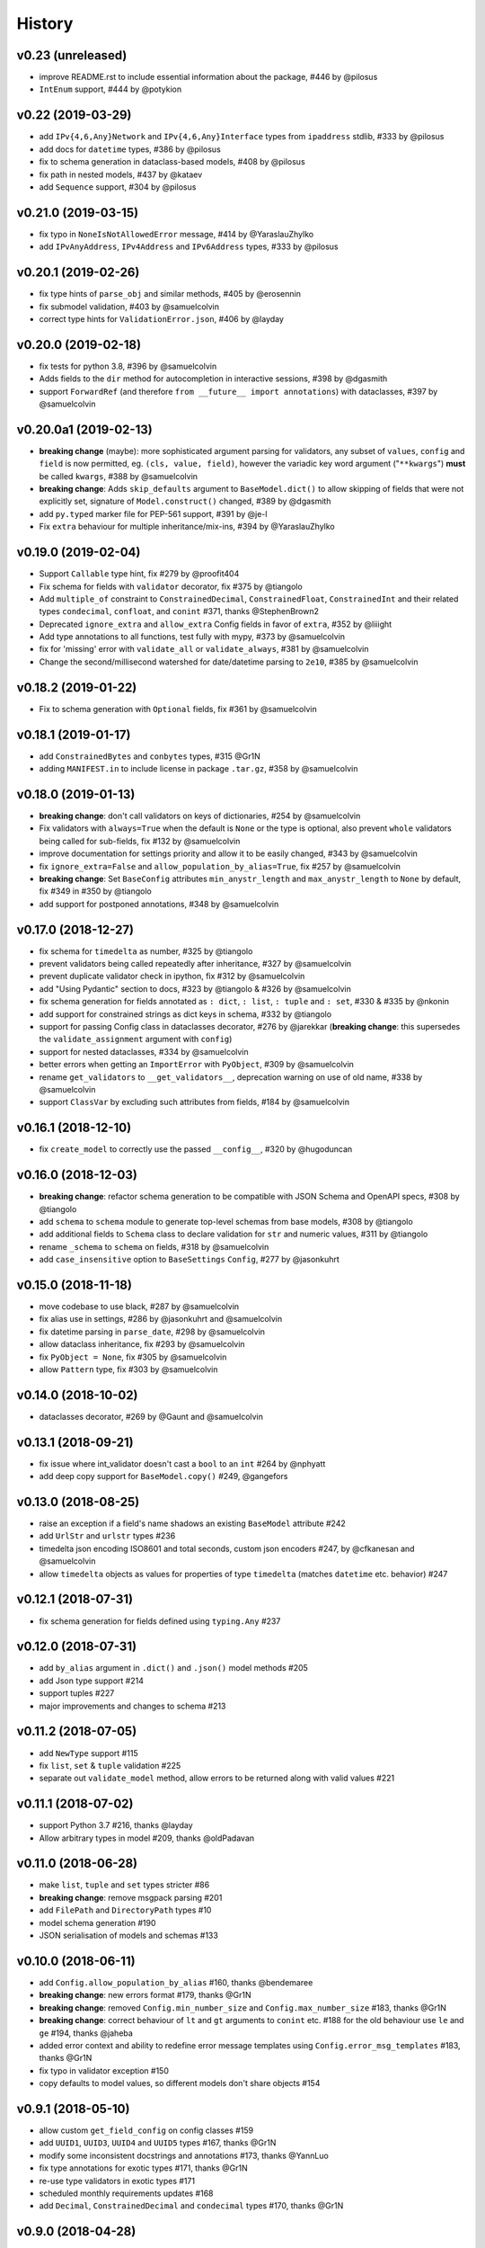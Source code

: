 .. :changelog:

History
-------

v0.23 (unreleased)
...................
* improve README.rst to include essential information about the package, #446 by @pilosus
* ``IntEnum`` support, #444 by @potykion

v0.22 (2019-03-29)
....................
* add ``IPv{4,6,Any}Network`` and ``IPv{4,6,Any}Interface`` types from ``ipaddress`` stdlib, #333 by @pilosus
* add docs for ``datetime`` types, #386 by @pilosus
* fix to schema generation in dataclass-based models, #408 by @pilosus
* fix path in nested models, #437 by @kataev
* add ``Sequence`` support, #304 by @pilosus

v0.21.0 (2019-03-15)
....................
* fix typo in ``NoneIsNotAllowedError`` message, #414 by @YaraslauZhylko
* add ``IPvAnyAddress``, ``IPv4Address`` and ``IPv6Address`` types, #333 by @pilosus

v0.20.1 (2019-02-26)
....................
* fix type hints of ``parse_obj`` and similar methods, #405 by @erosennin
* fix submodel validation, #403 by @samuelcolvin
* correct type hints for ``ValidationError.json``, #406 by @layday

v0.20.0 (2019-02-18)
....................
* fix tests for python 3.8, #396 by @samuelcolvin
* Adds fields to the ``dir`` method for autocompletion in interactive sessions, #398 by @dgasmith
* support ``ForwardRef`` (and therefore ``from __future__ import annotations``) with dataclasses, #397 by @samuelcolvin

v0.20.0a1 (2019-02-13)
......................
* **breaking change** (maybe): more sophisticated argument parsing for validators, any subset of
  ``values``, ``config`` and ``field`` is now permitted, eg. ``(cls, value, field)``,
  however the variadic key word argument ("``**kwargs``") **must** be called ``kwargs``, #388 by @samuelcolvin
* **breaking change**: Adds ``skip_defaults`` argument to ``BaseModel.dict()`` to allow skipping of fields that
  were not explicitly set, signature of ``Model.construct()`` changed, #389 by @dgasmith
* add ``py.typed`` marker file for PEP-561 support, #391 by @je-l
* Fix ``extra`` behaviour for multiple inheritance/mix-ins, #394 by @YaraslauZhylko

v0.19.0 (2019-02-04)
....................
* Support ``Callable`` type hint, fix #279 by @proofit404
* Fix schema for fields with ``validator`` decorator, fix #375 by @tiangolo
* Add ``multiple_of`` constraint to ``ConstrainedDecimal``, ``ConstrainedFloat``, ``ConstrainedInt``
  and their related types ``condecimal``, ``confloat``, and ``conint`` #371, thanks @StephenBrown2
* Deprecated ``ignore_extra`` and ``allow_extra`` Config fields in favor of ``extra``, #352 by @liiight
* Add type annotations to all functions, test fully with mypy, #373 by @samuelcolvin
* fix for 'missing' error with ``validate_all`` or ``validate_always``, #381 by @samuelcolvin
* Change the second/millisecond watershed for date/datetime parsing to ``2e10``, #385 by @samuelcolvin

v0.18.2 (2019-01-22)
....................
* Fix to schema generation with ``Optional`` fields, fix #361 by @samuelcolvin

v0.18.1 (2019-01-17)
....................
* add ``ConstrainedBytes`` and ``conbytes`` types, #315 @Gr1N
* adding ``MANIFEST.in`` to include license in package ``.tar.gz``, #358 by @samuelcolvin

v0.18.0 (2019-01-13)
....................
* **breaking change**: don't call validators on keys of dictionaries, #254 by @samuelcolvin
* Fix validators with ``always=True`` when the default is ``None`` or the type is optional, also prevent
  ``whole`` validators being called for sub-fields, fix #132 by @samuelcolvin
* improve documentation for settings priority and allow it to be easily changed, #343 by @samuelcolvin
* fix ``ignore_extra=False`` and ``allow_population_by_alias=True``, fix #257 by @samuelcolvin
* **breaking change**: Set ``BaseConfig`` attributes ``min_anystr_length`` and ``max_anystr_length`` to
  ``None`` by default, fix #349 in #350 by @tiangolo
* add support for postponed annotations, #348 by @samuelcolvin

v0.17.0 (2018-12-27)
....................
* fix schema for ``timedelta`` as number, #325 by @tiangolo
* prevent validators being called repeatedly after inheritance, #327 by @samuelcolvin
* prevent duplicate validator check in ipython, fix #312 by @samuelcolvin
* add "Using Pydantic" section to docs, #323 by @tiangolo & #326 by @samuelcolvin
* fix schema generation for fields annotated as ``: dict``, ``: list``,
  ``: tuple`` and ``: set``, #330 & #335 by @nkonin
* add support for constrained strings as dict keys in schema, #332 by @tiangolo
* support for passing Config class in dataclasses decorator, #276 by @jarekkar
  (**breaking change**: this supersedes the ``validate_assignment`` argument with ``config``)
* support for nested dataclasses, #334 by @samuelcolvin
* better errors when getting an ``ImportError`` with ``PyObject``, #309 by @samuelcolvin
* rename ``get_validators`` to ``__get_validators__``, deprecation warning on use of old name, #338 by @samuelcolvin
* support ``ClassVar`` by excluding such attributes from fields, #184 by @samuelcolvin

v0.16.1 (2018-12-10)
....................
* fix ``create_model`` to correctly use the passed ``__config__``, #320 by @hugoduncan

v0.16.0 (2018-12-03)
....................
* **breaking change**: refactor schema generation to be compatible with JSON Schema and OpenAPI specs, #308 by @tiangolo
* add ``schema`` to ``schema`` module to generate top-level schemas from base models, #308 by @tiangolo
* add additional fields to ``Schema`` class to declare validation for ``str`` and numeric values, #311 by @tiangolo
* rename ``_schema`` to ``schema`` on fields, #318 by @samuelcolvin
* add ``case_insensitive`` option to ``BaseSettings`` ``Config``, #277 by @jasonkuhrt

v0.15.0 (2018-11-18)
....................
* move codebase to use black, #287 by @samuelcolvin
* fix alias use in settings, #286 by @jasonkuhrt and @samuelcolvin
* fix datetime parsing in ``parse_date``, #298 by @samuelcolvin
* allow dataclass inheritance, fix #293 by @samuelcolvin
* fix ``PyObject = None``, fix #305 by @samuelcolvin
* allow ``Pattern`` type, fix #303 by @samuelcolvin

v0.14.0 (2018-10-02)
....................
* dataclasses decorator, #269 by @Gaunt and @samuelcolvin

v0.13.1 (2018-09-21)
.....................
* fix issue where int_validator doesn't cast a ``bool`` to an ``int`` #264 by @nphyatt
* add deep copy support for ``BaseModel.copy()`` #249, @gangefors

v0.13.0 (2018-08-25)
.....................
* raise an exception if a field's name shadows an existing ``BaseModel`` attribute #242
* add ``UrlStr`` and ``urlstr`` types #236
* timedelta json encoding ISO8601 and total seconds, custom json encoders #247, by @cfkanesan and @samuelcolvin
* allow ``timedelta`` objects as values for properties of type ``timedelta`` (matches ``datetime`` etc. behavior) #247

v0.12.1 (2018-07-31)
....................
* fix schema generation for fields defined using ``typing.Any`` #237

v0.12.0 (2018-07-31)
....................
* add ``by_alias`` argument in ``.dict()`` and ``.json()`` model methods #205
* add Json type support #214
* support tuples #227
* major improvements and changes to schema #213

v0.11.2 (2018-07-05)
....................
* add ``NewType`` support #115
* fix ``list``, ``set`` & ``tuple`` validation #225
* separate out ``validate_model`` method, allow errors to be returned along with valid values #221

v0.11.1 (2018-07-02)
....................
* support Python 3.7 #216, thanks @layday
* Allow arbitrary types in model #209, thanks @oldPadavan

v0.11.0 (2018-06-28)
....................
* make ``list``, ``tuple`` and ``set`` types stricter #86
* **breaking change**: remove msgpack parsing #201
* add ``FilePath`` and ``DirectoryPath`` types #10
* model schema generation #190
* JSON serialisation of models and schemas #133

v0.10.0 (2018-06-11)
....................
* add ``Config.allow_population_by_alias`` #160, thanks @bendemaree
* **breaking change**: new errors format #179, thanks @Gr1N
* **breaking change**: removed ``Config.min_number_size`` and ``Config.max_number_size`` #183, thanks @Gr1N
* **breaking change**: correct behaviour of ``lt`` and ``gt`` arguments to ``conint`` etc. #188
  for the old behaviour use ``le`` and ``ge`` #194, thanks @jaheba
* added error context and ability to redefine error message templates using ``Config.error_msg_templates`` #183,
  thanks @Gr1N
* fix typo in validator exception #150
* copy defaults to model values, so different models don't share objects #154

v0.9.1 (2018-05-10)
...................
* allow custom ``get_field_config`` on config classes #159
* add ``UUID1``, ``UUID3``, ``UUID4`` and ``UUID5`` types #167, thanks @Gr1N
* modify some inconsistent docstrings and annotations #173, thanks @YannLuo
* fix type annotations for exotic types #171, thanks @Gr1N
* re-use type validators in exotic types #171
* scheduled monthly requirements updates #168
* add ``Decimal``, ``ConstrainedDecimal`` and ``condecimal`` types #170, thanks @Gr1N

v0.9.0 (2018-04-28)
...................
* tweak email-validator import error message #145
* fix parse error of ``parse_date()`` and ``parse_datetime()`` when input is 0 #144, thanks @YannLuo
* add ``Config.anystr_strip_whitespace`` and ``strip_whitespace`` kwarg to ``constr``,
  by default values is ``False`` #163, thanks @Gr1N
* add ``ConstrainedFloat``, ``confloat``, ``PositiveFloat`` and ``NegativeFloat`` types #166, thanks @Gr1N

v0.8.0 (2018-03-25)
...................
* fix type annotation for ``inherit_config`` #139
* **breaking change**: check for invalid field names in validators #140
* validate attributes of parent models #141
* **breaking change**: email validation now uses
  `email-validator <https://github.com/JoshData/python-email-validator>`_ #142

v0.7.1 (2018-02-07)
...................
* fix bug with ``create_model`` modifying the base class

v0.7.0 (2018-02-06)
...................
* added compatibility with abstract base classes (ABCs) #123
* add ``create_model`` method #113 #125
* **breaking change**: rename ``.config`` to ``.__config__`` on a model
* **breaking change**: remove deprecated ``.values()`` on a model, use ``.dict()`` instead
* remove use of ``OrderedDict`` and use simple dict #126
* add ``Config.use_enum_values`` #127
* add wildcard validators of the form ``@validate('*')`` #128

v0.6.4 (2018-02-01)
...................
* allow python date and times objects #122

v0.6.3 (2017-11-26)
...................
* fix direct install without ``README.rst`` present

v0.6.2 (2017-11-13)
...................
* errors for invalid validator use
* safer check for complex models in ``Settings``

v0.6.1 (2017-11-08)
...................
* prevent duplicate validators, #101
* add ``always`` kwarg to validators, #102

v0.6.0 (2017-11-07)
...................
* assignment validation #94, thanks petroswork!
* JSON in environment variables for complex types, #96
* add ``validator`` decorators for complex validation, #97
* depreciate ``values(...)`` and replace with ``.dict(...)``, #99

v0.5.0 (2017-10-23)
...................
* add ``UUID`` validation #89
* remove ``index`` and ``track`` from error object (json) if they're null #90
* improve the error text when a list is provided rather than a dict #90
* add benchmarks table to docs #91

v0.4.0 (2017-07-08)
...................
* show length in string validation error
* fix aliases in config during inheritance #55
* simplify error display
* use unicode ellipsis in ``truncate``
* add ``parse_obj``, ``parse_raw`` and ``parse_file`` helper functions #58
* switch annotation only fields to come first in fields list not last

v0.3.0 (2017-06-21)
...................
* immutable models via ``config.allow_mutation = False``, associated cleanup and performance improvement #44
* immutable helper methods ``construct()`` and ``copy()`` #53
* allow pickling of models #53
* ``setattr`` is removed as ``__setattr__`` is now intelligent #44
* ``raise_exception`` removed, Models now always raise exceptions #44
* instance method validators removed
* django-restful-framework benchmarks added #47
* fix inheritance bug #49
* make str type stricter so list, dict etc are not coerced to strings. #52
* add ``StrictStr`` which only always strings as input #52

v0.2.1 (2017-06-07)
...................
* pypi and travis together messed up the deploy of ``v0.2`` this should fix it

v0.2.0 (2017-06-07)
...................
* **breaking change**: ``values()`` on a model is now a method not a property,
  takes ``include`` and ``exclude`` arguments
* allow annotation only fields to support mypy
* add pretty ``to_string(pretty=True)`` method for models

v0.1.0 (2017-06-03)
...................
* add docs
* add history
